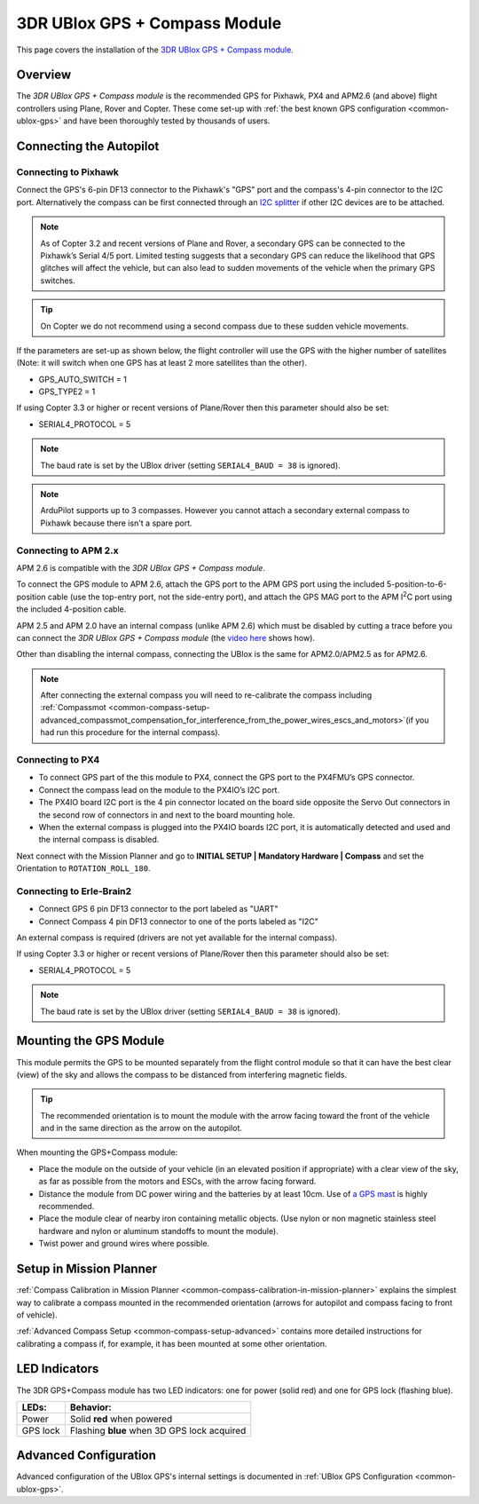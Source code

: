.. _common-installing-3dr-ublox-gps-compass-module:

==============================
3DR UBlox GPS + Compass Module
==============================

This page covers the installation of the `3DR UBlox GPS + Compass module <https://store.3dr.com/products/3dr-gps-ublox-with-compass>`__.

Overview
========

The *3DR UBlox GPS + Compass module* is the recommended GPS for Pixhawk,
PX4 and APM2.6 (and above) flight controllers using Plane, Rover and
Copter.  These come set-up with :ref:`the best known GPS configuration <common-ublox-gps>` and have been thoroughly tested by
thousands of users.

.. image:: ../../../images/GPS_TopAndSide.jpg
    :target: ../_images/GPS_TopAndSide.jpg

Connecting the Autopilot
========================

.. _common-installing-3dr-ublox-gps-compass-module_connecting_to_pixhawk:

Connecting to Pixhawk
---------------------

Connect the GPS's 6-pin DF13 connector to the Pixhawk's "GPS" port and
the compass's 4-pin connector to the I2C port.  Alternatively the
compass can be first connected through an `I2C splitter <http://store.jdrones.com/Pixhawk_I2C_splitter_p/dstpx4i2c01.htm>`__
if other I2C devices are to be attached.

.. image:: ../../../images/pixhawk_with_dual_gps.jpg
    :target: ../_images/pixhawk_with_dual_gps.jpg

.. note::

   As of Copter 3.2 and recent versions of Plane and Rover, a
   secondary GPS can be connected to the Pixhawk’s Serial 4/5 port. Limited
   testing suggests that a secondary GPS can reduce the likelihood that GPS
   glitches will affect the vehicle, but can also lead to sudden movements
   of the vehicle when the primary GPS switches.

.. tip::

   On Copter we do
   not recommend using a second compass due to these sudden vehicle
   movements.

If the parameters are set-up as shown below, the flight controller will
use the GPS with the higher number of satellites (Note: it will switch
when one GPS has at least 2 more satellites than the other).

-  GPS_AUTO_SWITCH = 1
-  GPS_TYPE2 = 1

.. image:: ../../../images/GPS_MPSetup_Dual.jpg
    :target: ../_images/GPS_MPSetup_Dual.jpg

If using Copter 3.3 or higher or recent versions of Plane/Rover then
this parameter should also be set:

-  SERIAL4_PROTOCOL = 5

.. note::

   The baud rate is set by the UBlox driver (setting
   ``SERIAL4_BAUD = 38`` is ignored).

.. note::

   ArduPilot supports up to 3 compasses. However you cannot attach a
   secondary external compass to Pixhawk because there isn't a spare
   port.

Connecting to APM 2.x
---------------------

APM 2.6 is compatible with the *3DR UBlox GPS + Compass module*.

To connect the GPS module to APM 2.6, attach the GPS port to the APM GPS
port using the included 5-position-to-6-position cable (use the
top-entry port, not the side-entry port), and attach the GPS MAG port to
the APM I\ :sup:`2`\ C port using the included 4-position cable.

.. image:: ../../../images/apm2_to_gps_wiring.jpg
    :target: ../_images/apm2_to_gps_wiring.jpg

APM 2.5 and APM 2.0 have an internal compass (unlike APM 2.6) which must
be disabled by cutting a trace before you can connect the *3DR UBlox GPS
+ Compass module* (the `video here <https://www.youtube.com/watch?v=niqvBmXeNjU>`__ shows how).

Other than disabling the internal compass, connecting the UBlox is the
same for APM2.0/APM2.5 as for APM2.6.

.. note::

   After connecting the external compass you will need to
   re-calibrate the compass  including
   :ref:`Compassmot <common-compass-setup-advanced_compassmot_compensation_for_interference_from_the_power_wires_escs_and_motors>`\ 
   (if you had run this procedure for the internal compass).

Connecting to PX4
-----------------

-  To connect GPS part of the this module to PX4, connect the GPS port
   to the PX4FMU’s GPS connector.
-  Connect the compass lead on the module to the PX4IO’s I2C port.
-  The PX4IO board I2C port is the 4 pin connector located on the board
   side opposite the Servo Out connectors in the second row of
   connectors in and next to the board mounting hole.
-  When the external compass is plugged into the PX4IO boards I2C port,
   it is automatically detected and used and the internal compass
   is disabled.

.. image:: ../../../images/PX4IOtopI2C.jpg
    :target: ../_images/PX4IOtopI2C.jpg

Next connect with the Mission Planner and go to **INITIAL SETUP \|
Mandatory Hardware \| Compass** and set the Orientation to
``ROTATION_ROLL_180``.

Connecting to Erle-Brain2
-------------------------

-  Connect GPS 6 pin DF13 connector to the port labeled as "UART"
-  Connect Compass 4 pin DF13 connector to one of the ports labeled as
   "I2C"

.. image:: ../../../images/ErleBrain2_GPScompass.jpg
    :target: ../_images/ErleBrain2_GPScompass.jpg

An external compass is required (drivers are not yet available for the
internal compass).

If using Copter 3.3 or higher or recent versions of Plane/Rover then
this parameter should also be set:

-  SERIAL4_PROTOCOL = 5

.. note::

   The baud rate is set by the UBlox driver (setting
   ``SERIAL4_BAUD = 38`` is ignored).

Mounting the GPS Module
=======================

This module permits the GPS to be mounted separately from the flight
control module so that it can have the best clear (view) of the sky and
allows the compass to be distanced from interfering magnetic fields.

.. tip::

   The recommended orientation is to mount the module with the arrow
   facing toward the front of the vehicle and in the same direction as the
   arrow on the autopilot.

When mounting the GPS+Compass module:

-  Place the module on the outside of your vehicle (in an elevated
   position if appropriate) with a clear view of the sky, as far as
   possible from the motors and ESCs, with the arrow facing forward.
-  Distance the module from DC power wiring and the batteries by at
   least 10cm.  Use of `a GPS mast <http://store.jdrones.com/foldable_GPS_and_Compass_antenna_mast_p/mntgps01blk.htm>`__
   is highly recommended.
-  Place the module clear of nearby iron containing metallic objects.
   (Use nylon or non magnetic stainless steel hardware and nylon or
   aluminum standoffs to mount the module).
-  Twist power and ground wires where possible.

.. image:: ../../../images/GPS_sampleMoutning.jpg
    :target: ../_images/GPS_sampleMoutning.jpg

Setup in Mission Planner
========================

:ref:`Compass Calibration in Mission Planner <common-compass-calibration-in-mission-planner>` explains the
simplest way to calibrate a compass mounted in the recommended
orientation (arrows for autopilot and compass facing to front of
vehicle).

:ref:`Advanced Compass Setup <common-compass-setup-advanced>` contains more
detailed instructions for calibrating a compass if, for example, it has
been mounted at some other orientation.

LED Indicators
==============

The 3DR GPS+Compass module has two LED indicators: one for power (solid
red) and one for GPS lock (flashing blue).

+-------------+-----------------------------------------------+
| **LEDs:**   | **Behavior:**                                 |
+-------------+-----------------------------------------------+
| Power       | Solid **red** when powered                    |
+-------------+-----------------------------------------------+
| GPS lock    | Flashing **blue** when 3D GPS lock acquired   |
+-------------+-----------------------------------------------+

Advanced Configuration
======================

Advanced configuration of the UBlox GPS's internal settings is
documented in :ref:`UBlox GPS Configuration <common-ublox-gps>`.
